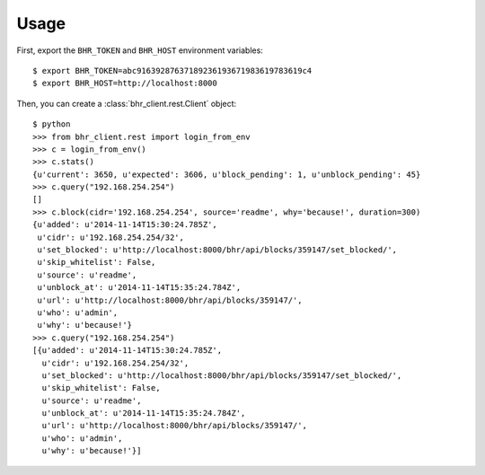 Usage
=====

First, export the ``BHR_TOKEN`` and ``BHR_HOST`` environment variables::

    $ export BHR_TOKEN=abc91639287637189236193671983619783619c4
    $ export BHR_HOST=http://localhost:8000

Then, you can create a :class:`bhr_client.rest.Client` object::

    $ python
    >>> from bhr_client.rest import login_from_env
    >>> c = login_from_env()
    >>> c.stats()
    {u'current': 3650, u'expected': 3606, u'block_pending': 1, u'unblock_pending': 45}
    >>> c.query("192.168.254.254")
    []
    >>> c.block(cidr='192.168.254.254', source='readme', why='because!', duration=300)
    {u'added': u'2014-11-14T15:30:24.785Z',
     u'cidr': u'192.168.254.254/32',
     u'set_blocked': u'http://localhost:8000/bhr/api/blocks/359147/set_blocked/',
     u'skip_whitelist': False,
     u'source': u'readme',
     u'unblock_at': u'2014-11-14T15:35:24.784Z',
     u'url': u'http://localhost:8000/bhr/api/blocks/359147/',
     u'who': u'admin',
     u'why': u'because!'}
    >>> c.query("192.168.254.254")
    [{u'added': u'2014-11-14T15:30:24.785Z',
      u'cidr': u'192.168.254.254/32',
      u'set_blocked': u'http://localhost:8000/bhr/api/blocks/359147/set_blocked/',
      u'skip_whitelist': False,
      u'source': u'readme',
      u'unblock_at': u'2014-11-14T15:35:24.784Z',
      u'url': u'http://localhost:8000/bhr/api/blocks/359147/',
      u'who': u'admin',
      u'why': u'because!'}]

